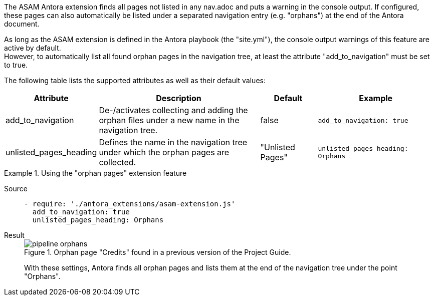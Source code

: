 
//tag::description[]
The ASAM Antora extension finds all pages not listed in any nav.adoc and puts a warning in the console output.
If configured, these pages can also automatically be listed under a separated navigation entry (e.g. "orphans") at the end of the Antora document.
//end::description[]

//tag::how[]
As long as the ASAM extension is defined in the Antora playbook (the "site.yml"), the console output warnings of this feature are active by default. +
However, to automatically list all found orphan pages in the navigation tree, at least the attribute "add_to_navigation" must be set to true.
//end::how[]

//tag::configuration[]
The following table lists the supported attributes as well as their default values:

[cols=">1,3,1,2"]
|===
|Attribute |Description |Default |Example

|add_to_navigation
|De-/activates collecting and adding the orphan files under a new name in the navigation tree.
|false
|`add_to_navigation: true`

|unlisted_pages_heading
|Defines the name in the navigation tree under which the orphan pages are collected.
|"Unlisted Pages"
|`unlisted_pages_heading: Orphans`
|===
//end::configuration[]


//tag::example[]
[tabs]
.Using the "orphan pages" extension feature
====
Source::
+
--
[source,yaml]
----
- require: './antora_extensions/asam-extension.js'
  add_to_navigation: true
  unlisted_pages_heading: Orphans
----
--
Result::
+
--
image::pipeline_orphans.png[title='Orphan page "Credits" found in a previous version of the Project Guide.']

With these settings, Antora finds all orphan pages and lists them at the end of the navigation tree under the point "Orphans".
--
====
//end::example[]
